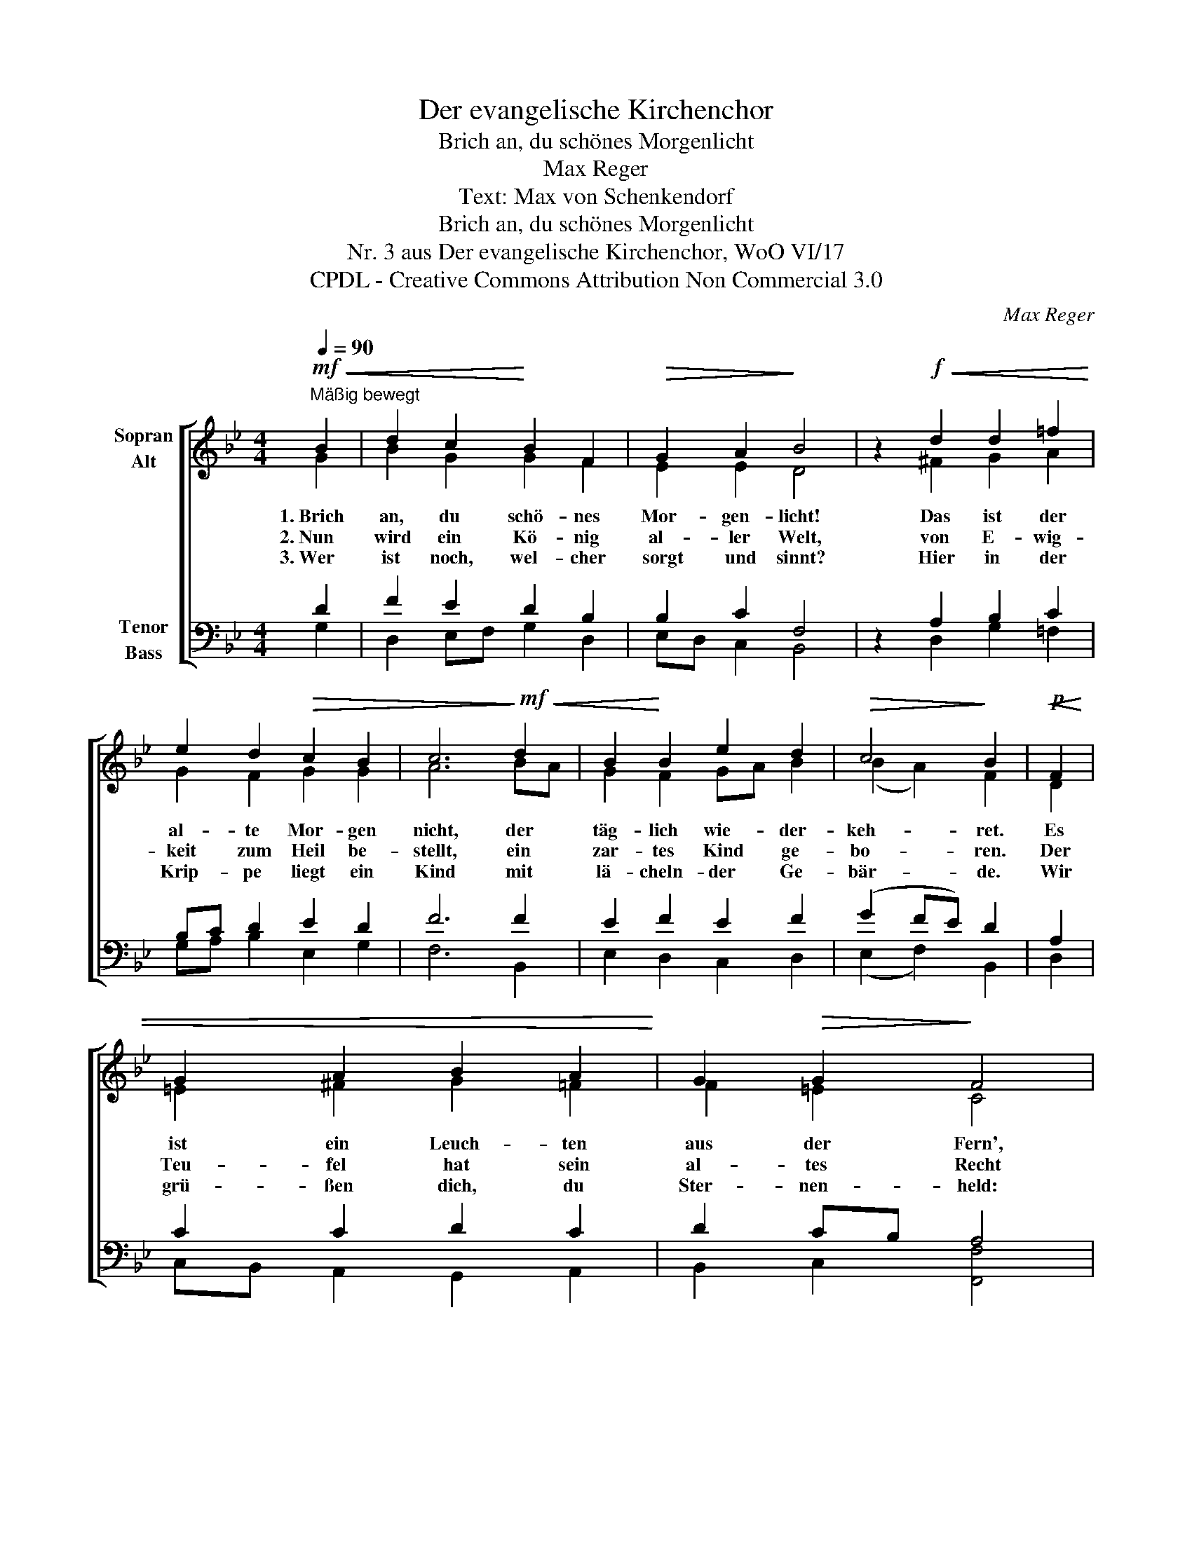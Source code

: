 X:1
T:Der evangelische Kirchenchor
T:Brich an, du schönes Morgenlicht
T:Max Reger
T:Text: Max von Schenkendorf
T:Brich an, du schönes Morgenlicht
T:Nr. 3 aus Der evangelische Kirchenchor, WoO VI/17 
T:CPDL - Creative Commons Attribution Non Commercial 3.0
C:Max Reger
Z:Max von Schenkendorf
Z:CPDL - Creative Commons Attribution Non Commercial 3.0
%%score [ ( 1 2 ) ( 3 4 ) ]
L:1/8
Q:1/4=90
M:4/4
K:Bb
V:1 treble nm="Sopran\nAlt"
V:2 treble 
V:3 bass nm="Tenor\nBass"
V:4 bass 
V:1
"^Mäßig bewegt"!mf!!<(! B2 | d2 c2!<)! B2 F2 |!>(! G2 A2!>)! B4 | z2!f!!<(! d2 d2 =f2!<)! | %4
w: 1.~Brich|an, du schö- nes|Mor- gen- licht!|Das ist der|
w: 2.~Nun|wird ein Kö- nig|al- ler Welt,|von E- wig-|
w: 3.~Wer|ist noch, wel- cher|sorgt und sinnt?|Hier in der|
 e2 d2!>(! c2 B2 | c6!>)!!mf!!<(! d2 | B2!<)! B2 e2 d2 |!>(! c4!>)! B2 |!p!!<(! F2 | %9
w: al- te Mor- gen|nicht, der|täg- lich wie- der-|keh- ret.|Es|
w: keit zum Heil be-|stellt, ein|zar- tes Kind ge-|bo- ren.|Der|
w: Krip- pe liegt ein|Kind mit|lä- cheln- der Ge-|bär- de.|Wir|
 G2 A2 B2 A2!<)! | G2!>(! G2!>)! F4 | z2!mf!!<(! G2 A2 B2 | c2 B2 A2 A2!<)! |!f! G6!ff!!<(! d2 | %14
w: ist ein Leuch- ten|aus der Fern',|es ist ein|Schim- mer, ist ein|Stern, von|
w: Teu- fel hat sein|al- tes Recht|am gan- zen|mensch- li- chen Ge-|schlecht ver-|
w: grü- ßen dich, du|Ster- nen- held:|Will- kom- men|Hei- land al- ler|Welt, will-|
 f2 B2!<)! e2 d2 |[Q:1/4=88]"^poco rit." c4 !fermata!B2 |] %16
w: dem ich längst ge-|hö- ret.|
w: spielt schon und ver-|lo- ren.|
w: kom- men auf der|Er- de.|
V:2
 G2 | B2 G2 G2 F2 | E2 E2 D4 | x2 ^F2 G2 A2 | G2 F2 G2 G2 | A6 BA | G2 F2 GA B2 | (B2 A2) F2 | D2 | %9
 =E2 ^F2 G2 =F2 | F2 =E2 C4 | x2 B,2 D2 D2 | _E2 D2 E2 DC | =B,6 G2 | A2 G2 GA B2 | (B2 A2) F2 |] %16
V:3
 D2 | F2 E2 D2 B,2 | B,2 C2 F,4 | z2 A,2 B,2 C2 | B,C D2 E2 D2 | F6 F2 | E2 F2 E2 F2 | (G2 FE) D2 | %8
 A,2 | C2 C2 D2 C2 | D2 CB, A,4 | z2 G,2 ^F,2 G,2 | ^F,2 G,2 G,2 F,2 | D,6 _B,2 | CD E2 E2 F2 | %15
 (G2 FE) D2 |] %16
V:4
 G,2 | D,2 E,F, G,2 D,2 | E,D, C,2 B,,4 | x2 D,2 G,2 =F,2 | G,A, B,2 E,2 G,2 | F,6 B,,2 | %6
 E,2 D,2 C,2 D,2 | (E,2 F,2) B,,2 | D,2 | C,B,, A,,2 G,,2 A,,2 | B,,2 C,2 [F,,F,]4 | %11
 x2 _E,2 D,C, B,,2 | A,,2 B,,2 C,2 D,2 | G,,6 G,2 | F,2 E,D, C,2 D,2 | %15
 (E,2 F,2) !fermata![B,,F,]2 |] %16


